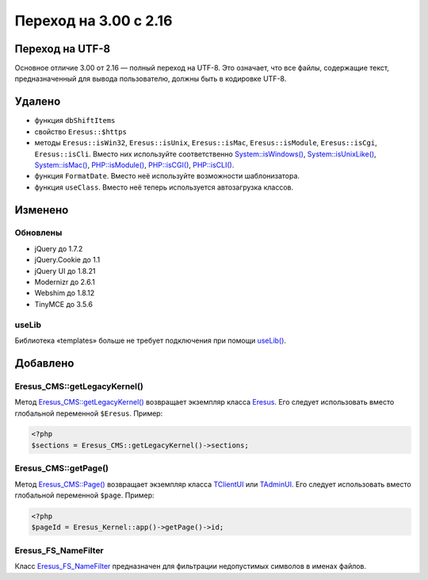 Переход на 3.00 с 2.16
======================

Переход на UTF-8
----------------

Основное отличие 3.00 от 2.16 — полный переход на UTF-8. Это означает, что все файлы, содержащие текст, предназначенный для вывода пользователю, должны быть в кодировке UTF-8.

Удалено
-------

* функция ``dbShiftItems``
* свойство ``Eresus::$https``
* методы ``Eresus::isWin32``, ``Eresus::isUnix``, ``Eresus::isMac``, ``Eresus::isModule``, ``Eresus::isCgi``, ``Eresus::isCli``. Вместо них используйте соответственно `System::isWindows() <../../api/Core/System.html#isWindows>`_, `System::isUnixLike() <../../api/Core/System.html#isUnixLike>`_, `System::isMac() <../../api/Core/System.html#isMac>`_, `PHP::isModule() <../../api/Core/PHP.html#isModule>`_, `PHP::isCGI() <../../api/Core/PHP.html#isCGI>`_, `PHP::isCLI() <../../api/Core/PHP.html#isCLI>`_.
* функция ``FormatDate``. Вместо неё используйте возможности шаблонизатора.
* функция ``useClass``. Вместо неё теперь используется автозагрузка классов.

Изменено
--------

Обновлены
^^^^^^^^^

* jQuery до 1.7.2
* jQuery.Cookie до 1.1
* jQuery UI до 1.8.21
* Modernizr до 2.6.1
* Webshim до 1.8.12
* TinyMCE до 3.5.6

useLib
^^^^^^

Библиотека «templates» больше не требует подключения при помощи `useLib() <../../api/Eresus/_src---core---kernel-legacy.php.html#functionuseLib>`_.

Добавлено
---------

Eresus_CMS::getLegacyKernel()
^^^^^^^^^^^^^^^^^^^^^^^^^^^^^

Метод `Eresus_CMS::getLegacyKernel() <../../api/Eresus/Eresus_CMS.html#getLegacyKernel>`_ возвращает экземпляр класса `Eresus <../../api/Eresus/Eresus.html>`_. Его следует использовать вместо глобальной переменной ``$Eresus``. Пример:

.. code-block:: php

   <?php
   $sections = Eresus_CMS::getLegacyKernel()->sections;


Eresus_CMS::getPage()
^^^^^^^^^^^^^^^^^^^^^

Метод `Eresus_CMS::Page() <../../api/Eresus/Eresus_CMS.html#getPage>`_ возвращает экземпляр класса `TClientUI <../../api/Eresus/TClientUI.html>`_ или `TAdminUI <../../api/Eresus/TAdminUI.html>`_. Его следует использовать вместо глобальной переменной ``$page``. Пример:

.. code-block:: php

   <?php
   $pageId = Eresus_Kernel::app()->getPage()->id;

Eresus_FS_NameFilter
^^^^^^^^^^^^^^^^^^^^

Класс `Eresus_FS_NameFilter <../../api/Eresus/Eresus_FS_NameFilter.html>`_ предназначен для фильтрации недопустимых символов в именах файлов.

